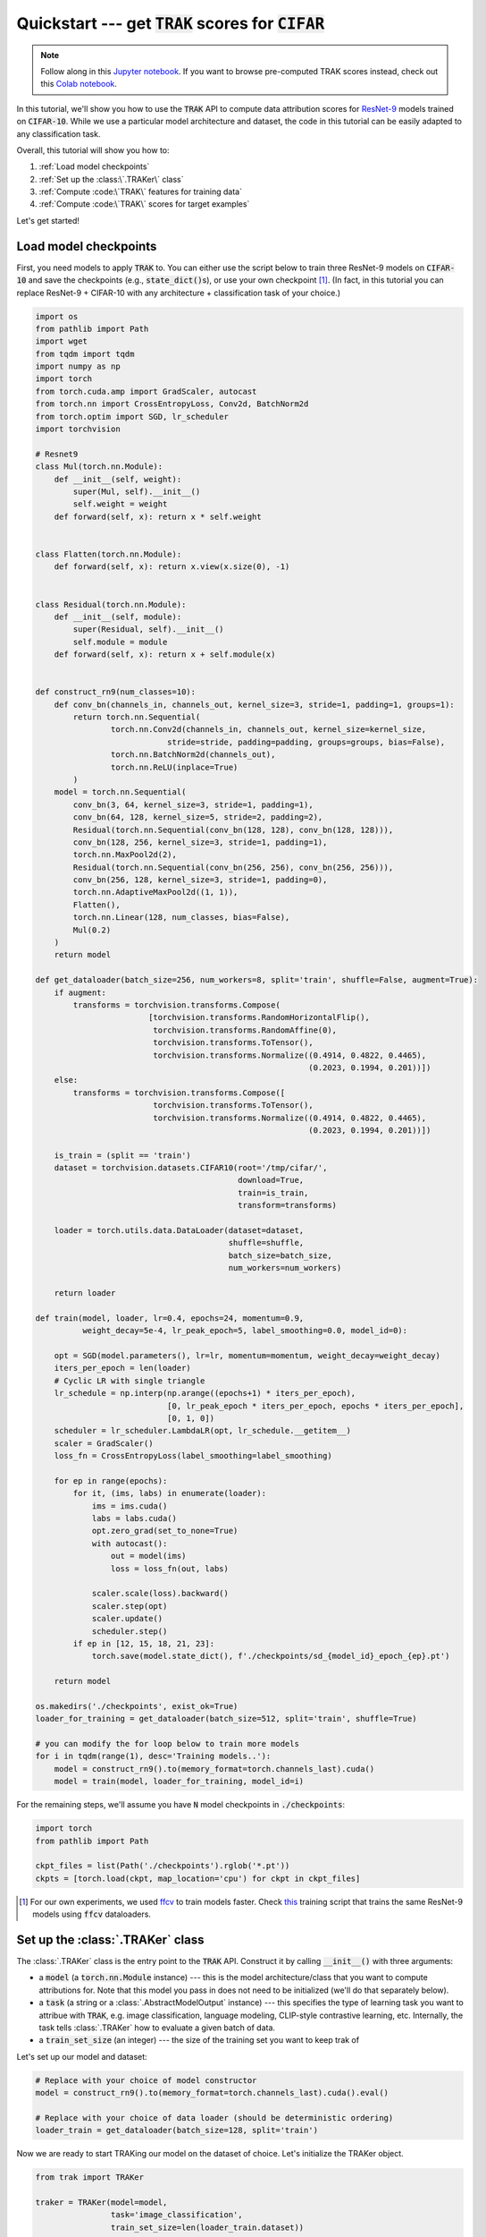 .. _quickstart user guide:

Quickstart --- get :code:`TRAK` scores for :code:`CIFAR`
===========================================================

.. note::

    Follow along in this `Jupyter notebook
    <https://github.com/MadryLab/trak/blob/main/examples/cifar_quickstart.ipynb>`_.
    If you want to browse pre-computed TRAK scores instead, check out this
    `Colab notebook
    <https://colab.research.google.com/drive/1Mlpzno97qpI3UC1jpOATXEHPD-lzn9Wg?usp=sharing>`_.

In this tutorial, we'll show you how to use the :code:`TRAK` API to compute data
attribution scores for `ResNet-9 <https://github.com/wbaek/torchskeleton>`_ models trained on
:code:`CIFAR-10`. While we use a particular model architecture and dataset, the code in this tutorial can be easily adapted to any classification task.

Overall, this tutorial will show you how to:

#. :ref:`Load model checkpoints`

#. :ref:`Set up the :class:\`.TRAKer\` class`

#. :ref:`Compute :code:\`TRAK\` features for training data`

#. :ref:`Compute :code:\`TRAK\` scores for target examples`


Let's get started!

Load model checkpoints
----------------------

First, you need models to apply :code:`TRAK` to. You can either use the script
below to train three ResNet-9 models on :code:`CIFAR-10` and save the checkpoints
(e.g., :code:`state_dict()`\ s), or use your own checkpoint [1]_. (In fact, in this
tutorial you can replace ResNet-9 + CIFAR-10 with any architecture +
classification task of your choice.)

.. raw:: html

   <details>
   <summary><a>Training code for CIFAR-10</a></summary>

.. code-block:: python

    import os
    from pathlib import Path
    import wget
    from tqdm import tqdm
    import numpy as np
    import torch
    from torch.cuda.amp import GradScaler, autocast
    from torch.nn import CrossEntropyLoss, Conv2d, BatchNorm2d
    from torch.optim import SGD, lr_scheduler
    import torchvision

    # Resnet9
    class Mul(torch.nn.Module):
        def __init__(self, weight):
            super(Mul, self).__init__()
            self.weight = weight
        def forward(self, x): return x * self.weight


    class Flatten(torch.nn.Module):
        def forward(self, x): return x.view(x.size(0), -1)


    class Residual(torch.nn.Module):
        def __init__(self, module):
            super(Residual, self).__init__()
            self.module = module
        def forward(self, x): return x + self.module(x)


    def construct_rn9(num_classes=10):
        def conv_bn(channels_in, channels_out, kernel_size=3, stride=1, padding=1, groups=1):
            return torch.nn.Sequential(
                    torch.nn.Conv2d(channels_in, channels_out, kernel_size=kernel_size,
                                stride=stride, padding=padding, groups=groups, bias=False),
                    torch.nn.BatchNorm2d(channels_out),
                    torch.nn.ReLU(inplace=True)
            )
        model = torch.nn.Sequential(
            conv_bn(3, 64, kernel_size=3, stride=1, padding=1),
            conv_bn(64, 128, kernel_size=5, stride=2, padding=2),
            Residual(torch.nn.Sequential(conv_bn(128, 128), conv_bn(128, 128))),
            conv_bn(128, 256, kernel_size=3, stride=1, padding=1),
            torch.nn.MaxPool2d(2),
            Residual(torch.nn.Sequential(conv_bn(256, 256), conv_bn(256, 256))),
            conv_bn(256, 128, kernel_size=3, stride=1, padding=0),
            torch.nn.AdaptiveMaxPool2d((1, 1)),
            Flatten(),
            torch.nn.Linear(128, num_classes, bias=False),
            Mul(0.2)
        )
        return model

    def get_dataloader(batch_size=256, num_workers=8, split='train', shuffle=False, augment=True):
        if augment:
            transforms = torchvision.transforms.Compose(
                            [torchvision.transforms.RandomHorizontalFlip(),
                             torchvision.transforms.RandomAffine(0),
                             torchvision.transforms.ToTensor(),
                             torchvision.transforms.Normalize((0.4914, 0.4822, 0.4465),
                                                              (0.2023, 0.1994, 0.201))])
        else:
            transforms = torchvision.transforms.Compose([
                             torchvision.transforms.ToTensor(),
                             torchvision.transforms.Normalize((0.4914, 0.4822, 0.4465),
                                                              (0.2023, 0.1994, 0.201))])

        is_train = (split == 'train')
        dataset = torchvision.datasets.CIFAR10(root='/tmp/cifar/',
                                               download=True,
                                               train=is_train,
                                               transform=transforms)

        loader = torch.utils.data.DataLoader(dataset=dataset,
                                             shuffle=shuffle,
                                             batch_size=batch_size,
                                             num_workers=num_workers)

        return loader

    def train(model, loader, lr=0.4, epochs=24, momentum=0.9,
              weight_decay=5e-4, lr_peak_epoch=5, label_smoothing=0.0, model_id=0):

        opt = SGD(model.parameters(), lr=lr, momentum=momentum, weight_decay=weight_decay)
        iters_per_epoch = len(loader)
        # Cyclic LR with single triangle
        lr_schedule = np.interp(np.arange((epochs+1) * iters_per_epoch),
                                [0, lr_peak_epoch * iters_per_epoch, epochs * iters_per_epoch],
                                [0, 1, 0])
        scheduler = lr_scheduler.LambdaLR(opt, lr_schedule.__getitem__)
        scaler = GradScaler()
        loss_fn = CrossEntropyLoss(label_smoothing=label_smoothing)

        for ep in range(epochs):
            for it, (ims, labs) in enumerate(loader):
                ims = ims.cuda()
                labs = labs.cuda()
                opt.zero_grad(set_to_none=True)
                with autocast():
                    out = model(ims)
                    loss = loss_fn(out, labs)

                scaler.scale(loss).backward()
                scaler.step(opt)
                scaler.update()
                scheduler.step()
            if ep in [12, 15, 18, 21, 23]:
                torch.save(model.state_dict(), f'./checkpoints/sd_{model_id}_epoch_{ep}.pt')

        return model

    os.makedirs('./checkpoints', exist_ok=True)
    loader_for_training = get_dataloader(batch_size=512, split='train', shuffle=True)

    # you can modify the for loop below to train more models
    for i in tqdm(range(1), desc='Training models..'):
        model = construct_rn9().to(memory_format=torch.channels_last).cuda()
        model = train(model, loader_for_training, model_id=i)


.. raw:: html

   </details>

For the remaining steps, we'll assume you have :code:`N` model
checkpoints in :code:`./checkpoints`:

.. code-block:: python

    import torch
    from pathlib import Path

    ckpt_files = list(Path('./checkpoints').rglob('*.pt'))
    ckpts = [torch.load(ckpt, map_location='cpu') for ckpt in ckpt_files]

.. [1] For our own experiments, we used `ffcv <https://ffcv.io/>`_ to train models faster. Check `this <https://github.com/MadryLab/trak/blob/main/examples/imagenet.py>`_ training script that trains the same ResNet-9 models using :code:`ffcv` dataloaders.

Set up the :class:`.TRAKer` class
---------------------------------

The :class:`.TRAKer` class is the entry point to the :code:`TRAK` API. Construct it by calling :code:`__init__()` with three arguments:

* a :code:`model` (a :code:`torch.nn.Module` instance) --- this is the model architecture/class that you want to compute attributions for. Note that this model you pass in does not need to be initialized (we'll do that separately below).

* a :code:`task` (a string or a :class:`.AbstractModelOutput` instance) --- this
  specifies the type of learning task you want to attribue with :code:`TRAK`,
  e.g. image classification, language modeling, CLIP-style contrastive learning, etc.
  Internally, the task tells :class:`.TRAKer` how to evaluate a given batch of data.

* a :code:`train_set_size` (an integer) --- the size of the training set you want to keep trak of

Let's set up our model and dataset:

.. code-block:: python

    # Replace with your choice of model constructor
    model = construct_rn9().to(memory_format=torch.channels_last).cuda().eval()

    # Replace with your choice of data loader (should be deterministic ordering)
    loader_train = get_dataloader(batch_size=128, split='train')

Now we are ready to start TRAKing our model on the dataset of choice. Let's
initialize the TRAKer object.

.. code-block:: python

    from trak import TRAKer

    traker = TRAKer(model=model,
                    task='image_classification',
                    train_set_size=len(loader_train.dataset))

By default, all metadata and arrays created by :class:`.TRAKer` are stored in
:code:`./trak_results`. You can override this by specifying a custom
:code:`save_dir` to :class:`.TRAKer`.

In addition, you can specify the dimension of the features used by :code:`TRAK` with the :code:`proj_dim`
argument, e.g.,

.. code-block:: python

    traker = TRAKer(..., proj_dim=4096)  # default dimension is 2048

(For the curious, this corresponds to the dimension of the output of random
projections in our algorithm.  We recommend :code:`proj_dim` between 1,000 and
40,000.)

For more customizations, check out the :ref:`API reference`.


Compute :code:`TRAK` features for training data
-----------------------------------------------

Now that we have constructed a  :class:`.TRAKer` object, let's use it to process
the training data. We process the training examples by calling
:meth:`.featurize`:

.. code-block:: python
    :linenos:

    for model_id, ckpt in enumerate(tqdm(ckpts)):
        # TRAKer loads the provided checkpoint and also associates
        # the provided (unique) model_id with the checkpoint.
        traker.load_checkpoint(ckpt, model_id=model_id)

        for batch in loader_train:
            batch = [x.cuda() for x in batch]
            # TRAKer computes features corresponding to the batch of examples,
            # using the checkpoint loaded above.
            traker.featurize(batch=batch, num_samples=batch[0].shape[0])

    # Tells TRAKer that we've given it all the information, at which point
    # TRAKer does some post-processing to get ready for the next step
    # (scoring target examples).
    traker.finalize_features()

.. note::

    Here we assume that the data loader we are using is **not** shuffled,
    so we only need to specify how many samples are in batch.
    Alternatively, we can use
    a shuffled data loader, and pass in :code:`inds` instead of :code:`num_samples`
    to :meth:`.featurize`. In that case, :code:`inds` should be an array of the same
    length as the batch, specifying the indices of the examples in the batch within
    the training dataset.


Above, we sequentially iterate over multiple model checkpoints

.. note::

    While you can still compute :code:`TRAK` with a single checkpoint, using multiple checkpoints significantly improves TRAK's performance. See our

But you can also---and we recommend you to---parallelize this step across multiple jobs.
All you have to do is  initialize a different :class:`.TRAKer` object with the same
:code:`save_dir` within each job and specify the appropriate :code:`model_id` when calling
:meth:`.load_checkpoint`.
For more details, check out how to :ref:`SLURM tutorial`.


Compute :code:`TRAK` scores for target examples
-----------------------------------------------

Finally, we are ready to compute attribution scores.
To do this, you need to choose a set of target examples that you want to attribute.
For the purpose of this tutorial, let's make the
targets be the entire validation set:

.. code-block:: python

    loader_targets = get_dataloader(batch_size=batch_size, split='val', augment=False)


As before, we iterate over checkpoints and batches of data:

.. code-block:: python
    :linenos:

    for model_id, ckpt in enumerate(tqdm(ckpts)):
        traker.start_scoring_checkpoint(exp_name='quickstart',
                                        checkpoint=ckpt,
                                        model_id=model_id,
                                        num_targets=len(loader_targets.dataset))
        for batch in loader_targets:
            batch = [x.cuda() for x in batch]
            traker.score(batch=batch, num_samples=batch[0].shape[0])

    scores = traker.finalize_scores(exp_name='quickstart')

Here, :meth:`.start_scoring_checkpoint` has a similar function to
:meth:`.load_checkpoint` used when featuring the training set; it prepares the
:class:`.TRAKer` by loading the checkpoint and initializing internal data structures.
The :meth:`.score` method is analogous to
:meth:`.featurize`; it processes the target batch and computes
the corresponding features.

.. note::

    Be careful that you provide the **same** :code:`model_id` for each checkpoint as
    in the featurizing step---:code:`TRAK` will **not** check that you did that.
    If you use the wrong :code:`model_id`\ s, :code:`TRAK` will silently fail.

    P.S.: If you know of a clean, robust way to hash model parameters to detect a changed checkpoint,
    open an issue on github and we can add an :code:`assert` to check for :code:`model_id`
    consistency.

The final line above returns :code:`TRAK` scores as a :code:`numpy.array` from
the :meth:`.finalize_scores` method. Additionally, :meth:`.finalize_scores`
saves the scores to disk in memory-mapped file (:code:`.mmap` format).

We can visualize some of the top scoring :code:`TRAK` images from the
:code:`scores` array we just computed:

.. image:: ../assets/trak_scores_quickstart.png
   :alt: Top scoring TRAK images


That's it!
Once you have your model(s) and your data, just a few API-calls to :code:`TRAK``
let's you compute data attribution scores.
